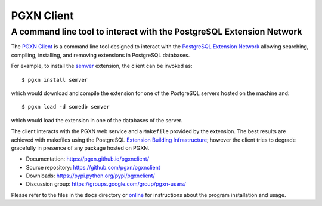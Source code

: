 =====================================================================
                            PGXN Client
=====================================================================
A command line tool to interact with the PostgreSQL Extension Network
=====================================================================

|travis|

.. |travis| image:: https://travis-ci.org/pgxn/pgxnclient.svg?branch=master
    :target: https://travis-ci.org/pgxn/pgxnclient
    :alt: build status

The `PGXN Client <https://github.com/pgxn/pgxnclient>`__ is a command
line tool designed to interact with the `PostgreSQL Extension Network
<https://pgxn.org/>`__ allowing searching, compiling, installing, and removing
extensions in PostgreSQL databases.

For example, to install the semver_ extension, the client can be invoked as::

    $ pgxn install semver

which would download and compile the extension for one of the PostgreSQL
servers hosted on the machine and::

    $ pgxn load -d somedb semver

which would load the extension in one of the databases of the server.

The client interacts with the PGXN web service and a ``Makefile`` provided by
the extension. The best results are achieved with makefiles using the
PostgreSQL `Extension Building Infrastructure`__; however the client tries to
degrade gracefully in presence of any package hosted on PGXN.

.. _semver: https://pgxn.org/dist/semver
.. __: https://www.postgresql.org/docs/current/extend-pgxs.html

- Documentation: https://pgxn.github.io/pgxnclient/
- Source repository: https://github.com/pgxn/pgxnclient
- Downloads: https://pypi.python.org/pypi/pgxnclient/
- Discussion group: https://groups.google.com/group/pgxn-users/

Please refer to the files in the ``docs`` directory or online__ for
instructions about the program installation and usage.

.. __: https://pgxn.github.io/pgxnclient/
